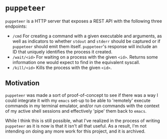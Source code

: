 * =puppeteer=
=puppeteer= is a HTTP server that exposes a REST API with the following three endpoints:

- =/cmd= For creating a command with a given executable and arguments, as well as indicators to whether =stdout= and =stderr= should be captured or if =puppeteer= should emit them itself. =puppeteer='s response will include an ID that uniquely identifies the process it created.
- =/wait/<id>= For waiting on a process with the given =<id>=. Returns some information one would expect to find in the equivalent syscall.
- =/kill/<id>= Kills the process with the given =<id>=.

** Motivation
=puppeteer= was made a sort of proof-of-concept to see if there was a way I could integrate it with my =emacs= set-up to be able to 'remotely' execute commands in my terminal emulator, and/or run commands with the context of my active shell sessions and effectively 'pipe' them back to =emacs=.

While I think this is still possible, what I've realized in the process of writing =puppeteer= as it is now is that it isn't all that useful. As a result, I'm not intending on doing any more work for this project, and it is archived.
